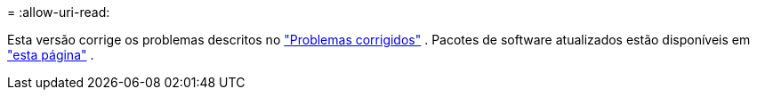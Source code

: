 = 
:allow-uri-read: 


Esta versão corrige os problemas descritos no https://docs.netapp.com/us-en/bluexp-edge-caching/fixed-issues.html["Problemas corrigidos"] .  Pacotes de software atualizados estão disponíveis em https://docs.netapp.com/us-en/bluexp-edge-caching/download-gfc-resources.html#download-required-resources["esta página"] .
